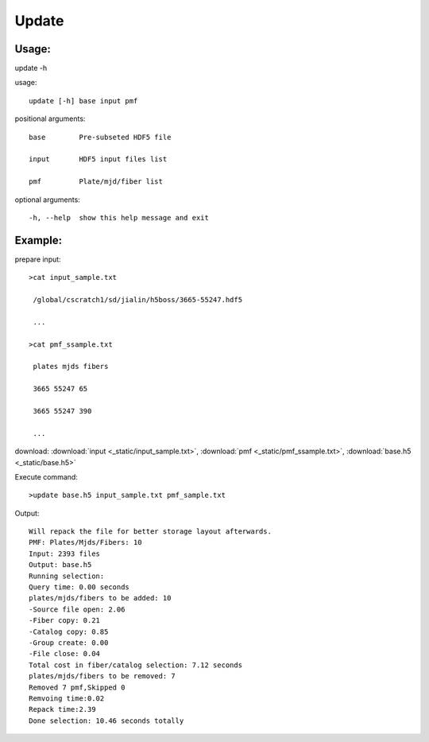 .. _update:
Update
========

Usage:
------
.. highlight:: c 

update -h

usage::
 
  update [-h] base input pmf

positional arguments::

  base        Pre-subseted HDF5 file

  input       HDF5 input files list

  pmf         Plate/mjd/fiber list

optional arguments::

  -h, --help  show this help message and exit

Example:
--------
.. highlight:: c

prepare input::

 >cat input_sample.txt

  /global/cscratch1/sd/jialin/h5boss/3665-55247.hdf5

  ...

 >cat pmf_ssample.txt

  plates mjds fibers

  3665 55247 65

  3665 55247 390

  ...

download: :download:`input <_static/input_sample.txt>`, :download:`pmf <_static/pmf_ssample.txt>`, :download:`base.h5 <_static/base.h5>`

Execute command::

 >update base.h5 input_sample.txt pmf_sample.txt

Output::

 Will repack the file for better storage layout afterwards.
 PMF: Plates/Mjds/Fibers: 10
 Input: 2393 files
 Output: base.h5 
 Running selection:
 Query time: 0.00 seconds
 plates/mjds/fibers to be added: 10
 -Source file open: 2.06
 -Fiber copy: 0.21
 -Catalog copy: 0.85
 -Group create: 0.00
 -File close: 0.04
 Total cost in fiber/catalog selection: 7.12 seconds
 plates/mjds/fibers to be removed: 7
 Removed 7 pmf,Skipped 0
 Remvoing time:0.02
 Repack time:2.39
 Done selection: 10.46 seconds totally

